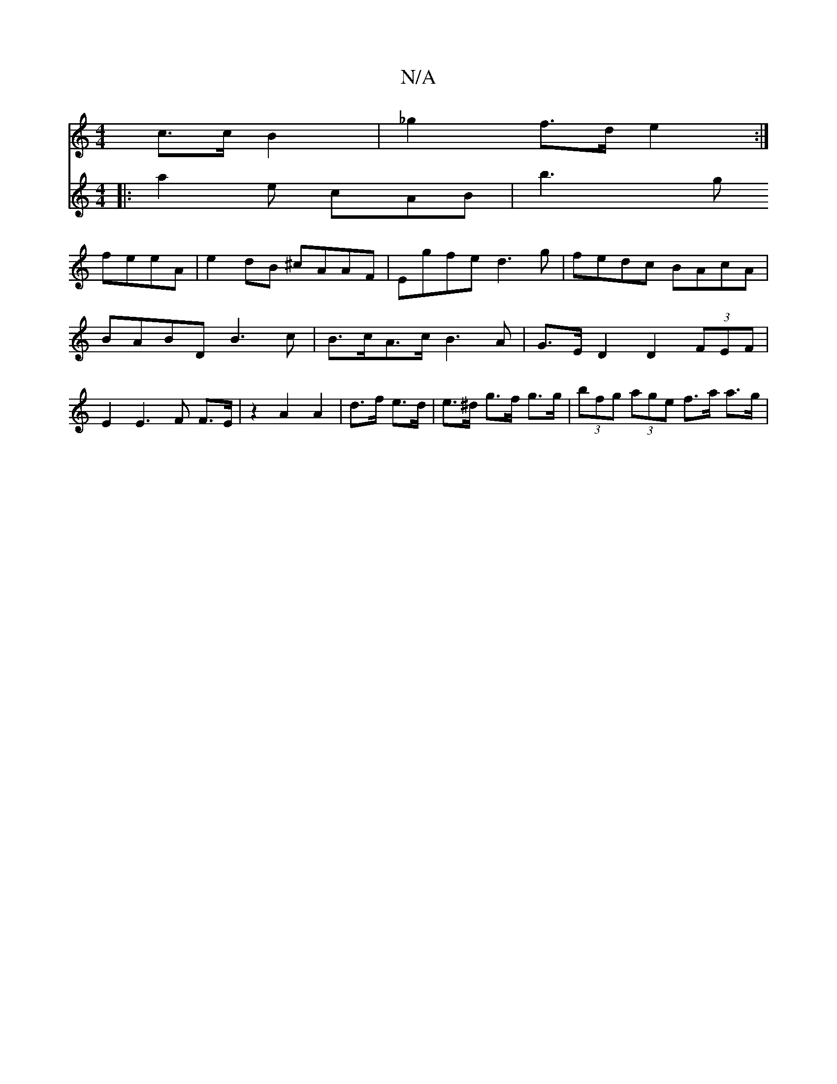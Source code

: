 X:1
T:N/A
M:4/4
R:N/A
K:Cmajor
c>c B2 | _g2 f>d e2 :|
V:2 atin] fuis
|:a2e cAB|
b3g feeA|e2dB ^cAAF|Egfe d3g|fedc BAcA|BABD B3c|B>cA>c B3A | G>E D2 D2 (3FEF |
E2 E2>F2 F>E |
z2 A2 A2 |
d>f e>d | e>^d g>f g>g | (3bfg (3age f>a a>g |